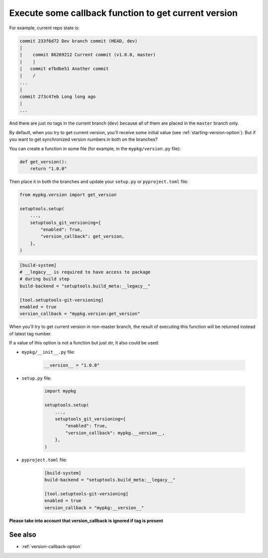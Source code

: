 .. _version-callback
Execute some callback function to get current version
^^^^^^^^^^^^^^^^^^^^^^^^^^^^^^^^^^^^^^^^^^^^^^^^^^^^^^

For example, current repo state is:

.. code:: bash

    commit 233f6d72 Dev branch commit (HEAD, dev)
    |
    |    commit 86269212 Current commit (v1.0.0, master)
    |    |
    |   commit e7bdbe51 Another commit
    |    /
    ...
    |
    commit 273c47eb Long long ago
    |
    ...

And there are just no tags in the current branch (``dev``) because all
of them are placed in the ``master`` branch only.

By default, when you try to get current version, you'll receive some
initial value (see :ref:`starting-version-option`).
But if you want to get synchronized version numbers in both on the branches?

You can create a function in some file (for example, in the
``mypkg/version.py`` file):

.. code:: python

    def get_version():
        return "1.0.0"

Then place it in both the branches and update your ``setup.py`` or ``pyproject.toml`` file:

.. code:: python

    from mypkg.version import get_version

    setuptools.setup(
        ...,
        setuptools_git_versioning={
            "enabled": True,
            "version_callback": get_version,
        },
    )

.. code:: toml

    [build-system]
    # __legacy__ is required to have access to package
    # during build step
    build-backend = "setuptools.build_meta:__legacy__"

    [tool.setuptools-git-versioning]
    enabled = true
    version_callback = "mypkg.version:get_version"

When you'll try to get current version in non-master branch, the result
of executing this function will be returned instead of latest tag
number.

If a value of this option is not a function but just str, it also could be used:

-  ``mypkg/__init__.py`` file:

    .. code:: python

        __version__ = "1.0.0"

-  ``setup.py`` file:

    .. code:: python

        import mypkg

        setuptools.setup(
            ...,
            setuptools_git_versioning={
                "enabled": True,
                "version_callback": mypkg.__version__,
            },
        )

-  ``pyproject.toml`` file:

    .. code:: toml

        [build-system]
        build-backend = "setuptools.build_meta:__legacy__"

        [tool.setuptools-git-versioning]
        enabled = true
        version_callback = "mypkg:__version__"

**Please take into account that version_callback is ignored if tag
is present**


See also
""""""""
- :ref:`version-callback-option`
